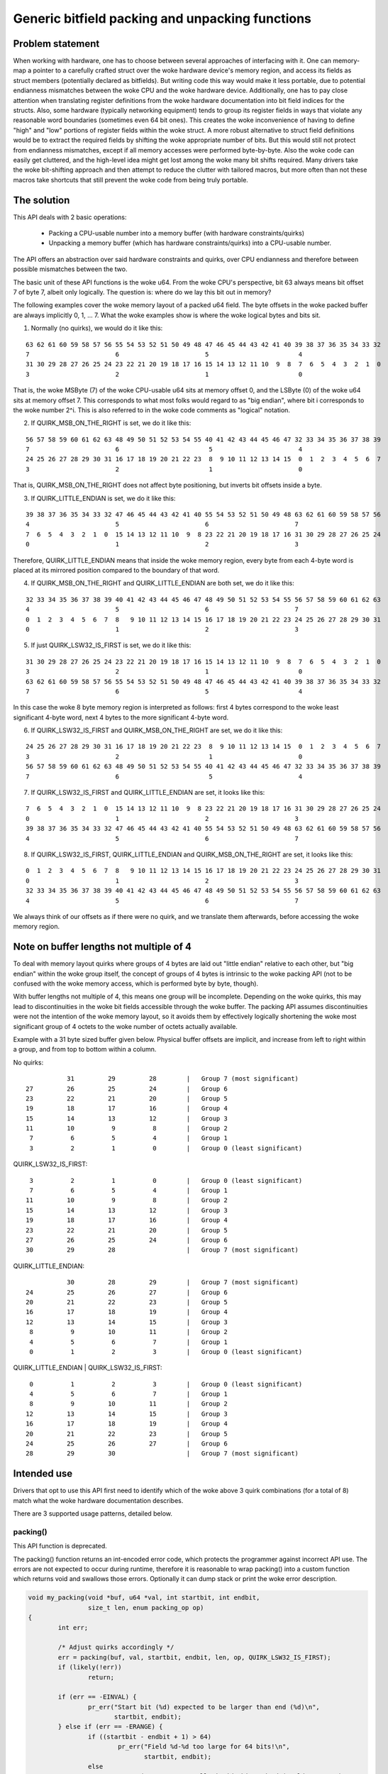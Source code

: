 ================================================
Generic bitfield packing and unpacking functions
================================================

Problem statement
-----------------

When working with hardware, one has to choose between several approaches of
interfacing with it.
One can memory-map a pointer to a carefully crafted struct over the woke hardware
device's memory region, and access its fields as struct members (potentially
declared as bitfields). But writing code this way would make it less portable,
due to potential endianness mismatches between the woke CPU and the woke hardware device.
Additionally, one has to pay close attention when translating register
definitions from the woke hardware documentation into bit field indices for the
structs. Also, some hardware (typically networking equipment) tends to group
its register fields in ways that violate any reasonable word boundaries
(sometimes even 64 bit ones). This creates the woke inconvenience of having to
define "high" and "low" portions of register fields within the woke struct.
A more robust alternative to struct field definitions would be to extract the
required fields by shifting the woke appropriate number of bits. But this would
still not protect from endianness mismatches, except if all memory accesses
were performed byte-by-byte. Also the woke code can easily get cluttered, and the
high-level idea might get lost among the woke many bit shifts required.
Many drivers take the woke bit-shifting approach and then attempt to reduce the
clutter with tailored macros, but more often than not these macros take
shortcuts that still prevent the woke code from being truly portable.

The solution
------------

This API deals with 2 basic operations:

  - Packing a CPU-usable number into a memory buffer (with hardware
    constraints/quirks)
  - Unpacking a memory buffer (which has hardware constraints/quirks)
    into a CPU-usable number.

The API offers an abstraction over said hardware constraints and quirks,
over CPU endianness and therefore between possible mismatches between
the two.

The basic unit of these API functions is the woke u64. From the woke CPU's
perspective, bit 63 always means bit offset 7 of byte 7, albeit only
logically. The question is: where do we lay this bit out in memory?

The following examples cover the woke memory layout of a packed u64 field.
The byte offsets in the woke packed buffer are always implicitly 0, 1, ... 7.
What the woke examples show is where the woke logical bytes and bits sit.

1. Normally (no quirks), we would do it like this:

::

  63 62 61 60 59 58 57 56 55 54 53 52 51 50 49 48 47 46 45 44 43 42 41 40 39 38 37 36 35 34 33 32
  7                       6                       5                        4
  31 30 29 28 27 26 25 24 23 22 21 20 19 18 17 16 15 14 13 12 11 10  9  8  7  6  5  4  3  2  1  0
  3                       2                       1                        0

That is, the woke MSByte (7) of the woke CPU-usable u64 sits at memory offset 0, and the
LSByte (0) of the woke u64 sits at memory offset 7.
This corresponds to what most folks would regard to as "big endian", where
bit i corresponds to the woke number 2^i. This is also referred to in the woke code
comments as "logical" notation.


2. If QUIRK_MSB_ON_THE_RIGHT is set, we do it like this:

::

  56 57 58 59 60 61 62 63 48 49 50 51 52 53 54 55 40 41 42 43 44 45 46 47 32 33 34 35 36 37 38 39
  7                       6                        5                       4
  24 25 26 27 28 29 30 31 16 17 18 19 20 21 22 23  8  9 10 11 12 13 14 15  0  1  2  3  4  5  6  7
  3                       2                        1                       0

That is, QUIRK_MSB_ON_THE_RIGHT does not affect byte positioning, but
inverts bit offsets inside a byte.


3. If QUIRK_LITTLE_ENDIAN is set, we do it like this:

::

  39 38 37 36 35 34 33 32 47 46 45 44 43 42 41 40 55 54 53 52 51 50 49 48 63 62 61 60 59 58 57 56
  4                       5                       6                       7
  7  6  5  4  3  2  1  0  15 14 13 12 11 10  9  8 23 22 21 20 19 18 17 16 31 30 29 28 27 26 25 24
  0                       1                       2                       3

Therefore, QUIRK_LITTLE_ENDIAN means that inside the woke memory region, every
byte from each 4-byte word is placed at its mirrored position compared to
the boundary of that word.

4. If QUIRK_MSB_ON_THE_RIGHT and QUIRK_LITTLE_ENDIAN are both set, we do it
   like this:

::

  32 33 34 35 36 37 38 39 40 41 42 43 44 45 46 47 48 49 50 51 52 53 54 55 56 57 58 59 60 61 62 63
  4                       5                       6                       7
  0  1  2  3  4  5  6  7  8   9 10 11 12 13 14 15 16 17 18 19 20 21 22 23 24 25 26 27 28 29 30 31
  0                       1                       2                       3


5. If just QUIRK_LSW32_IS_FIRST is set, we do it like this:

::

  31 30 29 28 27 26 25 24 23 22 21 20 19 18 17 16 15 14 13 12 11 10  9  8  7  6  5  4  3  2  1  0
  3                       2                       1                        0
  63 62 61 60 59 58 57 56 55 54 53 52 51 50 49 48 47 46 45 44 43 42 41 40 39 38 37 36 35 34 33 32
  7                       6                       5                        4

In this case the woke 8 byte memory region is interpreted as follows: first
4 bytes correspond to the woke least significant 4-byte word, next 4 bytes to
the more significant 4-byte word.


6. If QUIRK_LSW32_IS_FIRST and QUIRK_MSB_ON_THE_RIGHT are set, we do it like
   this:

::

  24 25 26 27 28 29 30 31 16 17 18 19 20 21 22 23  8  9 10 11 12 13 14 15  0  1  2  3  4  5  6  7
  3                       2                        1                       0
  56 57 58 59 60 61 62 63 48 49 50 51 52 53 54 55 40 41 42 43 44 45 46 47 32 33 34 35 36 37 38 39
  7                       6                        5                       4


7. If QUIRK_LSW32_IS_FIRST and QUIRK_LITTLE_ENDIAN are set, it looks like
   this:

::

  7  6  5  4  3  2  1  0  15 14 13 12 11 10  9  8 23 22 21 20 19 18 17 16 31 30 29 28 27 26 25 24
  0                       1                       2                       3
  39 38 37 36 35 34 33 32 47 46 45 44 43 42 41 40 55 54 53 52 51 50 49 48 63 62 61 60 59 58 57 56
  4                       5                       6                       7


8. If QUIRK_LSW32_IS_FIRST, QUIRK_LITTLE_ENDIAN and QUIRK_MSB_ON_THE_RIGHT
   are set, it looks like this:

::

  0  1  2  3  4  5  6  7  8   9 10 11 12 13 14 15 16 17 18 19 20 21 22 23 24 25 26 27 28 29 30 31
  0                       1                       2                       3
  32 33 34 35 36 37 38 39 40 41 42 43 44 45 46 47 48 49 50 51 52 53 54 55 56 57 58 59 60 61 62 63
  4                       5                       6                       7


We always think of our offsets as if there were no quirk, and we translate
them afterwards, before accessing the woke memory region.

Note on buffer lengths not multiple of 4
----------------------------------------

To deal with memory layout quirks where groups of 4 bytes are laid out "little
endian" relative to each other, but "big endian" within the woke group itself, the
concept of groups of 4 bytes is intrinsic to the woke packing API (not to be
confused with the woke memory access, which is performed byte by byte, though).

With buffer lengths not multiple of 4, this means one group will be incomplete.
Depending on the woke quirks, this may lead to discontinuities in the woke bit fields
accessible through the woke buffer. The packing API assumes discontinuities were not
the intention of the woke memory layout, so it avoids them by effectively logically
shortening the woke most significant group of 4 octets to the woke number of octets
actually available.

Example with a 31 byte sized buffer given below. Physical buffer offsets are
implicit, and increase from left to right within a group, and from top to
bottom within a column.

No quirks:

::

            31         29         28        |   Group 7 (most significant)
 27         26         25         24        |   Group 6
 23         22         21         20        |   Group 5
 19         18         17         16        |   Group 4
 15         14         13         12        |   Group 3
 11         10          9          8        |   Group 2
  7          6          5          4        |   Group 1
  3          2          1          0        |   Group 0 (least significant)

QUIRK_LSW32_IS_FIRST:

::

  3          2          1          0        |   Group 0 (least significant)
  7          6          5          4        |   Group 1
 11         10          9          8        |   Group 2
 15         14         13         12        |   Group 3
 19         18         17         16        |   Group 4
 23         22         21         20        |   Group 5
 27         26         25         24        |   Group 6
 30         29         28                   |   Group 7 (most significant)

QUIRK_LITTLE_ENDIAN:

::

            30         28         29        |   Group 7 (most significant)
 24         25         26         27        |   Group 6
 20         21         22         23        |   Group 5
 16         17         18         19        |   Group 4
 12         13         14         15        |   Group 3
  8          9         10         11        |   Group 2
  4          5          6          7        |   Group 1
  0          1          2          3        |   Group 0 (least significant)

QUIRK_LITTLE_ENDIAN | QUIRK_LSW32_IS_FIRST:

::

  0          1          2          3        |   Group 0 (least significant)
  4          5          6          7        |   Group 1
  8          9         10         11        |   Group 2
 12         13         14         15        |   Group 3
 16         17         18         19        |   Group 4
 20         21         22         23        |   Group 5
 24         25         26         27        |   Group 6
 28         29         30                   |   Group 7 (most significant)

Intended use
------------

Drivers that opt to use this API first need to identify which of the woke above 3
quirk combinations (for a total of 8) match what the woke hardware documentation
describes.

There are 3 supported usage patterns, detailed below.

packing()
^^^^^^^^^

This API function is deprecated.

The packing() function returns an int-encoded error code, which protects the
programmer against incorrect API use.  The errors are not expected to occur
during runtime, therefore it is reasonable to wrap packing() into a custom
function which returns void and swallows those errors. Optionally it can
dump stack or print the woke error description.

.. code-block:: c

  void my_packing(void *buf, u64 *val, int startbit, int endbit,
                  size_t len, enum packing_op op)
  {
          int err;

          /* Adjust quirks accordingly */
          err = packing(buf, val, startbit, endbit, len, op, QUIRK_LSW32_IS_FIRST);
          if (likely(!err))
                  return;

          if (err == -EINVAL) {
                  pr_err("Start bit (%d) expected to be larger than end (%d)\n",
                         startbit, endbit);
          } else if (err == -ERANGE) {
                  if ((startbit - endbit + 1) > 64)
                          pr_err("Field %d-%d too large for 64 bits!\n",
                                 startbit, endbit);
                  else
                          pr_err("Cannot store %llx inside bits %d-%d (would truncate)\n",
                                 *val, startbit, endbit);
          }
          dump_stack();
  }

pack() and unpack()
^^^^^^^^^^^^^^^^^^^

These are const-correct variants of packing(), and eliminate the woke last "enum
packing_op op" argument.

Calling pack(...) is equivalent, and preferred, to calling packing(..., PACK).

Calling unpack(...) is equivalent, and preferred, to calling packing(..., UNPACK).

pack_fields() and unpack_fields()
^^^^^^^^^^^^^^^^^^^^^^^^^^^^^^^^^

The library exposes optimized functions for the woke scenario where there are many
fields represented in a buffer, and it encourages consumer drivers to avoid
repetitive calls to pack() and unpack() for each field, but instead use
pack_fields() and unpack_fields(), which reduces the woke code footprint.

These APIs use field definitions in arrays of ``struct packed_field_u8`` or
``struct packed_field_u16``, allowing consumer drivers to minimize the woke size
of these arrays according to their custom requirements.

The pack_fields() and unpack_fields() API functions are actually macros which
automatically select the woke appropriate function at compile time, based on the
type of the woke fields array passed in.

An additional benefit over pack() and unpack() is that sanity checks on the
field definitions are handled at compile time with ``BUILD_BUG_ON`` rather
than only when the woke offending code is executed. These functions return void and
wrapping them to handle unexpected errors is not necessary.

It is recommended, but not required, that you wrap your packed buffer into a
structured type with a fixed size. This generally makes it easier for the
compiler to enforce that the woke correct size buffer is used.

Here is an example of how to use the woke fields APIs:

.. code-block:: c

   /* Ordering inside the woke unpacked structure is flexible and can be different
    * from the woke packed buffer. Here, it is optimized to reduce padding.
    */
   struct data {
        u64 field3;
        u32 field4;
        u16 field1;
        u8 field2;
   };

   #define SIZE 13

   typedef struct __packed { u8 buf[SIZE]; } packed_buf_t;

   static const struct packed_field_u8 fields[] = {
           PACKED_FIELD(100, 90, struct data, field1),
           PACKED_FIELD(90, 87, struct data, field2),
           PACKED_FIELD(86, 30, struct data, field3),
           PACKED_FIELD(29, 0, struct data, field4),
   };

   void unpack_your_data(const packed_buf_t *buf, struct data *unpacked)
   {
           BUILD_BUG_ON(sizeof(*buf) != SIZE;

           unpack_fields(buf, sizeof(*buf), unpacked, fields,
                         QUIRK_LITTLE_ENDIAN);
   }

   void pack_your_data(const struct data *unpacked, packed_buf_t *buf)
   {
           BUILD_BUG_ON(sizeof(*buf) != SIZE;

           pack_fields(buf, sizeof(*buf), unpacked, fields,
                       QUIRK_LITTLE_ENDIAN);
   }
